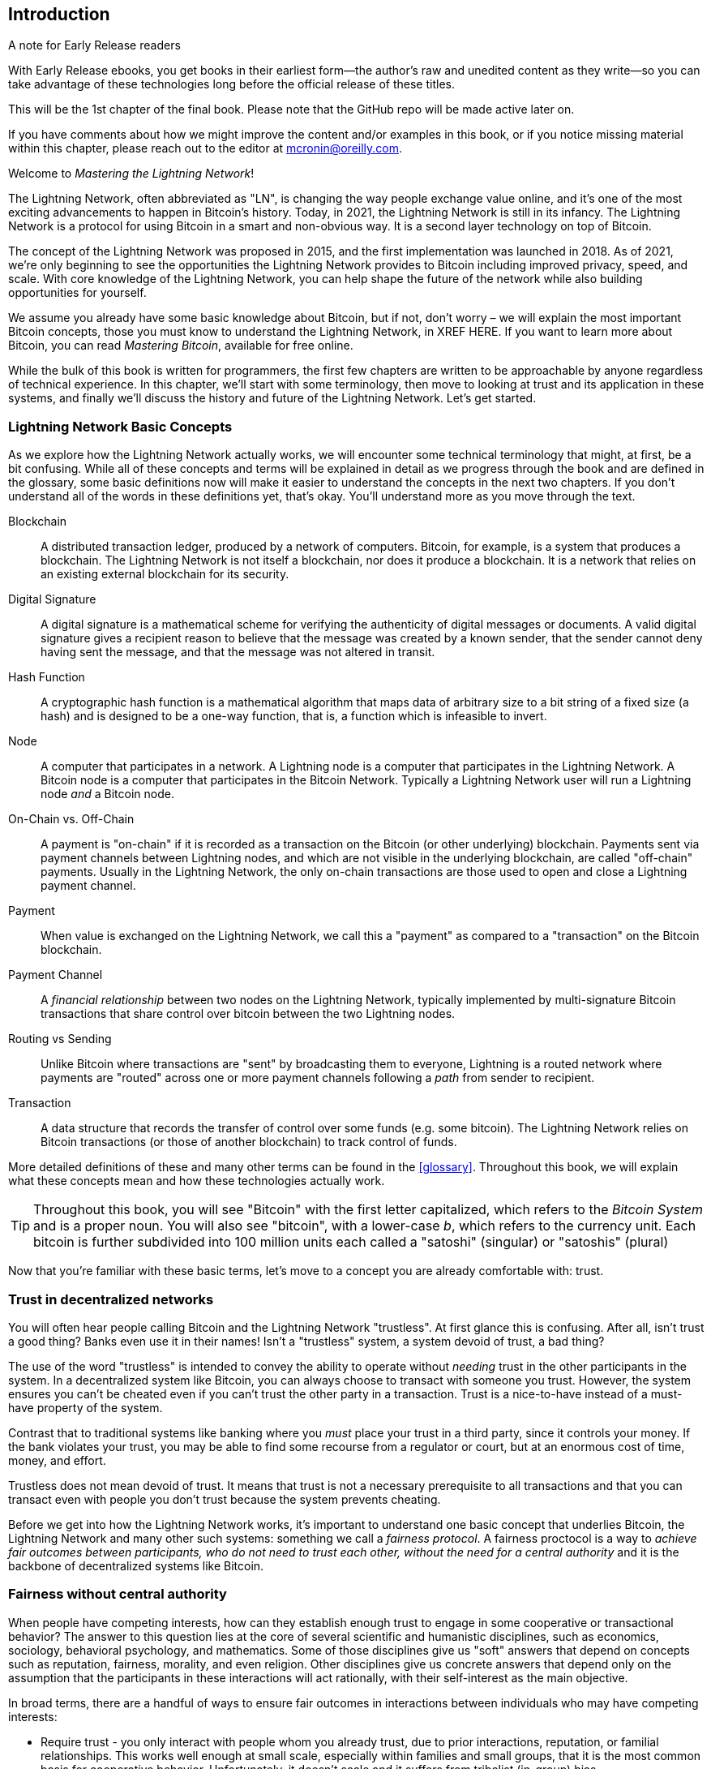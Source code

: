 [role="pagenumrestart"]
[[intro_what_is_the_lightning_network]]
== Introduction

.A note for Early Release readers
****
With Early Release ebooks, you get books in their earliest form&mdash;the author's raw and unedited content as they write—so you can take advantage of these technologies long before the official release of these titles.

This will be the 1st chapter of the final book. Please note that the GitHub repo will be made active later on.

If you have comments about how we might improve the content and/or examples in this book, or if you notice missing material within this chapter, please reach out to the editor at mcronin@oreilly.com.
****

Welcome to _Mastering the Lightning Network_!

The Lightning Network, often abbreviated as "LN", is changing the way people exchange value online, and it's one of the most exciting advancements to happen in Bitcoin's history.
Today, in 2021, the Lightning Network is still in its infancy. The Lightning Network is a protocol for using Bitcoin in a smart and non-obvious way. It is a second layer technology on top of Bitcoin.

The concept of the Lightning Network was proposed in 2015, and the first implementation was launched in 2018. As of 2021, we're only beginning to see the opportunities the Lightning Network provides to Bitcoin including improved privacy, speed, and scale.
With core knowledge of the Lightning Network, you can help shape the future of the network while also building opportunities for yourself.

We assume you already have some basic knowledge about Bitcoin, but if not, don't worry – we will explain the most important Bitcoin concepts, those you must know to understand the Lightning Network, in XREF HERE. If you want to learn more about Bitcoin, you can read _Mastering Bitcoin_, available for free online.

While the bulk of this book is written for programmers, the first few chapters are written to be approachable by anyone regardless of technical experience. In this chapter, we'll start with some terminology, then move to looking at trust and its application in these systems, and finally we'll discuss the history and future of the Lightning Network. Let's get started.


=== Lightning Network Basic Concepts

As we explore how the Lightning Network actually works, we will encounter some technical terminology that might, at first, be a bit confusing. While all of these concepts and terms will be explained in detail as we progress through the book and are defined in the glossary, some basic definitions now will make it easier to understand the concepts in the next two chapters. If you don't understand all of the words in these definitions yet, that's okay. You'll understand more as you move through the text.

Blockchain:: A distributed transaction ledger, produced by a network of computers. Bitcoin, for example, is a system that produces a blockchain. The Lightning Network is not itself a blockchain, nor does it produce a blockchain. It is a network that relies on an existing external blockchain for its security.

Digital Signature:: A digital signature is a mathematical scheme for verifying the authenticity of digital messages or documents. A valid digital signature gives a recipient reason to believe that the message was created by a known sender, that the sender cannot deny having sent the message, and that the message was not altered in transit.

Hash Function:: A cryptographic hash function is a mathematical algorithm that maps data of arbitrary size to a bit string of a fixed size (a hash) and is designed to be a one-way function, that is, a function which is infeasible to invert.

Node:: A computer that participates in a network. A Lightning node is a computer that participates in the Lightning Network. A Bitcoin node is a computer that participates in the Bitcoin Network. Typically a Lightning Network user will run a Lightning node _and_ a Bitcoin node.

On-Chain vs. Off-Chain:: A payment is "on-chain" if it is recorded as a transaction on the Bitcoin (or other underlying) blockchain. Payments sent via payment channels between Lightning nodes, and which are not visible in the underlying blockchain, are called "off-chain" payments. Usually in the Lightning Network, the only on-chain transactions are those used to open and close a Lightning payment channel.

Payment:: When value is exchanged on the Lightning Network, we call this a "payment" as compared to a "transaction" on the Bitcoin blockchain.

Payment Channel:: A _financial relationship_ between two nodes on the Lightning Network, typically implemented by multi-signature Bitcoin transactions that share control over bitcoin between the two Lightning nodes.

Routing vs Sending:: Unlike Bitcoin where transactions are "sent" by broadcasting them to everyone, Lightning is a routed network where payments are "routed" across one or more payment channels following a _path_ from sender to recipient.

Transaction:: A data structure that records the transfer of control over some funds (e.g. some bitcoin). The Lightning Network relies on Bitcoin transactions (or those of another blockchain) to track control of funds.

More detailed definitions of these and many other terms can be found in the <<glossary>>. Throughout this book, we will explain what these concepts mean and how these technologies actually work.

[TIP]
====
Throughout this book, you will see "Bitcoin" with the first letter capitalized, which refers to the _Bitcoin System_ and is a proper noun. You will also see "bitcoin", with a lower-case _b_, which refers to the currency unit. Each bitcoin is further subdivided into 100 million units each called a "satoshi" (singular) or "satoshis" (plural)
====

Now that you're familiar with these basic terms, let's move to a concept you are already comfortable with: trust.


=== Trust in decentralized networks

You will often hear people calling Bitcoin and the Lightning Network "trustless". At first glance this is confusing. After all, isn't trust a good thing? Banks even use it in their names! Isn't a "trustless" system, a system devoid of trust, a bad thing?

The use of the word "trustless" is intended to convey the ability to operate without _needing_ trust in the other participants in the system. In a decentralized system like Bitcoin, you can always choose to transact with someone you trust. However, the system ensures you can't be cheated even if you can't trust the other party in a transaction. Trust is a nice-to-have instead of a must-have property of the system.

Contrast that to traditional systems like banking where you _must_ place your trust in a third party, since it controls your money. If the bank violates your trust, you may be able to find some recourse from a regulator or court, but at an enormous cost of time, money, and effort.

Trustless does not mean devoid of trust. It means that trust is not a necessary prerequisite to all transactions and that you can transact even with people you don't trust because the system prevents cheating.

Before we get into how the Lightning Network works, it's important to understand one basic concept that underlies Bitcoin, the Lightning Network and many other such systems: something we call a _fairness protocol_. A fairness proctocol is a way to _achieve fair outcomes between participants, who do not need to trust each other, without the need for a central authority_ and it is the backbone of decentralized systems like Bitcoin.


=== Fairness without central authority

When people have competing interests, how can they establish enough trust to engage in some cooperative or transactional behavior? The answer to this question lies at the core of several scientific and humanistic disciplines, such as economics, sociology, behavioral psychology, and mathematics. Some of those disciplines give us "soft" answers that depend on concepts such as reputation, fairness, morality, and even religion. Other disciplines give us concrete answers that depend only on the assumption that the participants in these interactions will act rationally, with their self-interest as the main objective.

In broad terms, there are a handful of ways to ensure fair outcomes in interactions between individuals who may have competing interests:

* Require trust - you only interact with people whom you already trust, due to prior interactions, reputation, or familial relationships. This works well enough at small scale, especially within families and small groups, that it is the most common basis for cooperative behavior. Unfortunately, it doesn't scale and it suffers from tribalist (in-group) bias.

* Rule of law - establish rules for interactions that are enforced by an institution. This scales better, but it cannot scale globally due to differences in customs and traditions, as well as the inability to scale the institutions of enforcement. One nasty side-effect of this solution is that the institutions become more and more powerful as they get bigger and that may lead to corruption.

* Trusted third parties - put an intermediary in every interaction to enforce fairness. Combined with the "rule of law" to provide oversight of intermediaries, this scales better, but suffers from the same imbalance of power: the intermediaries get very powerful and may attract corruption. Concentration of power leads to systemic risk and systemic failure ("Too big to fail").

* Game theoretical fairness protocols - this last category emerges from the combination of the internet and cryptography and is the subject of this section. Let's see how it works and what its advantages and disadvantages are.

==== Trusted protocols without intermediaries

Cryptographic systems like Bitcoin and the Lightning Network are systems that allow you to transact with people (and computers) that you don't trust. This is often referred to as "trustless" operation, even though it is not actually trustless. You have to trust in the software that you run, and you have to trust that the protocol implemented by that software will result in fair outcomes.

The big distinction between a cryptographic system like this and a traditional financial system is that in traditional finance you have a _trusted third party_, for example a bank, to ensure that outcomes are fair. A significant problem with such systems is that they give too much power to the third party, and they are also vulnerable to a _single point of failure_. If the trusted third party itself violates trust or attempts to cheat, the basis of trust breaks.

As you study cryptographic systems, you will notice a certain pattern: instead of relying on a trusted third party, these systems attempt to prevent unfair outcomes by using a system of incentives and disincentives. In cryptographic systems you place trust in the _protocol_, which is effectively a system with a set of rules that, if properly designed, will correctly apply the desired incentives and disincentives. The advantage of this approach is two-fold: Not only do you avoid trusting a third party, you also reduce the need to enforce fair outcomes. So long as the participants follow the agreed protocol and stay within the system, the incentive mechanism in that protocol achieves fair outcomes without enforcement.

The use of incentives and disincentives to achieve fair outcomes is one aspect of a branch of mathematics called _game theory_, which studies "models of strategic interaction among rational decision makers" footnote:[Wikipedia "Game Theory": https://en.wikipedia.org/wiki/Game_theory]. Cryptographic systems that control financial interactions between participants, such as Bitcoin and the Lightning Network, rely heavily on game theory to prevent participants from cheating and allow participants who don't trust each other to achieve fair outcomes.

While game theory and its use in cryptographic systems may appear confounding and unfamiliar at first, chances are you're already familiar with these systems in your everyday life; you just don't recognize them yet. Below we'll use a simple example from childhood to help us identify the basic pattern. Once you understand the basic pattern, you will see it everywhere in the blockchain space and you will come to recognize it quickly and intuitively.

In this book, we call this pattern a _Fairness Protocol_ defined as a process that uses a system of incentives and/or disincentives to ensure fair outcomes for participants who don't trust each other. Enforcement of a fairness protocol is only necessary to ensure that the participants can't escape the incentives or disincentives.

==== A fairness protocol in action

Let's look at an example of a fairness protocol, which you may already be familiar with.

Imagine a family lunch, with a parent and two children. The children are fussy eaters and the only thing they will agree to eat is fried potatoes. The parent has prepared a bowl of fried potatoes ("french fries" or "chips" depending on which English dialect you use). The two siblings must share the plate of chips. The parent must ensure a fair distribution of chips to each child, otherwise the parent will have to hear constant complaining (maybe all day) and there's always a possibility of an unfair situation escalating to violence. What is a parent to do?

There are a few different ways that fairness can be achieved in this strategic interaction between two siblings that do not trust each other and have competing interests. The naive but commonly used method is for the parent to use their authority as a trusted third party: they split the bowl of chips into two servings. This is similar to traditional finance, where a bank, accountant or lawyer acts as a trusted third party to prevent any cheating between two parties who want to transact.

The problem with this scenario is that it vests a lot of power and responsiblity in the hands of the trusted third party. In this example, the parent is fully responsible for the equal allocation of chips, the parties merely wait, watch, and complain.  The children accuse the parent of playing favorites and not allocating the chips fairly. The siblings fight over the chips, yelling "that chip is bigger!", and dragging the parent into their fight. It sounds awful, doesn't it? Should the parent yell louder? Take all of the chips away? Threaten to never make chips again and let those ungrateful children go hungry?

A much better solution exists: the siblings are taught to play a game called "split and choose". At each lunch one sibling splits the bowl of chips into two servings and the *other* sibling gets to choose which serving they want. Almost immediately, the siblings figure out the dynamic of this game. If the one splitting makes a mistake or tries to cheat, the other sibling can "punish" them by choosing the bigger bowl. It is in the best interest of both siblings, but especially the one splitting the bowl, to play fair. Only the cheater loses in this scenario. The parent doesn't even have to use their authority or enforce fairness. All the parent has to do is _enforce the protocol_; as long as the siblings cannot escape their assigned roles of "splitter" and "chooser", the protocol itself ensures a fair outcome without the need for any intervention. The parent can't play favorites or distort the outcome.

[WARNING]
====
While the infamous chip battles of the 1980's neatly illustrate the point, any similarity between the scenario above and any of the authors' actual childhood experiences with their cousins is entirely coincidental... Or is it?
====

==== Security primitives as building blocks

In order for a fairness protocol like this to work, there need to be certain guarantees, or _security primitives_, that can be combined to ensure enforcement. The first security primitive is _strict time ordering/sequencing_: the "splitting" action must happen before the "choosing" action. It's not immediately obvious, but unless you can guarantee that action A happens before action B, then the protocol falls apart. The second security primitive is _commitment with non-repudiation_. Each sibling must commit to their choice of role: either splitter or chooser. Also, once the splitting has been completed, the splitter is committed to the split they created - they cannot repudiate that choice and go try again.

Cryptographic systems offer a number of security primitives that can be combined in different ways to construct a fairness protocol. In addition to sequencing and commitment, we can also use many other tools:

- Hash functions to fingerprint data, as a form of commitment, or as the basis for a digital signature.
- Digital signatures for authentication, non-repudiation, and proof of ownership of a secret.
- Encryption/decryption to restrict access to information to authorized participants only.

This is only a small list of a whole "menagerie" of security and cryptographic primitives that are in use. More basic primitives and combinations are invented all the time.

In our real-life example, we saw one form of fairness protocol called "split and choose". This is just one of a myriad different fairness protocols that can be built by combining the building blocks of security primitives in different ways. But the basic pattern is always the same: two or more participants interact without trusting each other, by engaging in a series of steps that are part of an agreed protocol. The protocol's steps arrange incentives and disincentives to ensure that if the participants are rational, cheating is counter-productive and fairness is the automatic outcome. Enforcement is not necessary to get fair outcomes - it is only necessary to keep the participants from breaking out of the agreed protocol.

Now that you understand this basic pattern, you will start seeing it everywhere in Bitcoin, the Lightning Network and many other systems. Let's look at some specific examples next.

==== Example of the fairness protocol

The most prominent example of a "fairness protocol" is Bitcoin's consensus algorithm, _Proof of Work_ (PoW). In Bitcoin, miners compete to verify transactions and aggregate them in blocks. To ensure that the miners do not cheat, without entrusting them with authority, Bitcoin uses a system of incentives and disincentives. Miners have to use a lot of electricity doing "work" that is embedded as a "proof" inside every block. This is achieved because of a property of hash functions where the output value is randomly distributed across the entire range of possible outputs. If miners succeed in producing a valid block fast enough, they are rewarded by earning the block reward for that block. Forcing miners to use a lot of electricity before the network considers their block means that they have an incentive to correctly validate the transactions in the block. If they cheat or make any kind of mistake, their block is rejected and the electricity they used to "prove" it is wasted. No one needs to force miners to produce valid blocks; the reward and punishment incentivize them to do so. All the protocol needs to do is ensure that only valid blocks with proof of work are accepted.

The "fairness protocol" pattern can also be found in many different aspects of the Lightning Network:

* Those who fund channels make sure that they have a refund transaction signed before they publish the funding transaction.

* Whenever a channel is moved to a new state, the old state is "revoked" by ensuring that if anyone tries to broadcast it, they lose the entire balance and get punished.

* Those who forward payments know that if they commit funds forward, they can either get a refund or they get paid by the node preceding them.

Again and again, we see this pattern. Fair outcomes are not enforced by any authority. They emerge as the natural consequence of a protocol that rewards fairness and punishes cheating. A fairness protocol that harnesses self-interest by directing it towards fair outcomes.

Bitcoin and the Lightning Network are both implementations of fairness protocols. So why do we need the Lightning Network? Isn't Bitcoin enough?


=== Motivation for the Lightning Network

Bitcoin is a system that records transactions on a globally replicated public ledger. Every transaction is seen, validated and stored by every participating computer. As you can imagine, this generates a lot of data and is difficult to scale.

As Bitcoin and the demand for transactions grew, the number of transactions in each block increased until it eventually reached the block size limit.
Once blocks are "full", excess transactions are left to wait in a queue. Many users will increase the fees they're willing to pay in order to buy space for their transactions in the next block.

If demand continues to outpace the capacity of the network, an increasing number of users' transactions are left waiting unconfirmed. Competition for fees also increases the cost of each transaction, making many smaller-value transactions (e.g. micro-transactions) completely uneconomical during periods of particularly high demand.

To solve this problem, we could increase the block size limit to create space for more transactions. An increase in the "supply" of block space will lead to a lower price equilibrium for transaction fees.

However, increasing block size shifts the cost to node operators and requires them to expend more resources to validate and store the blockchain. Because blockchains are gossip protocols, each node is required to know and validate every single transaction that occurs on the network. Furthermore, once validated, each transaction and block must be propagated to the node's "neighbors", multiplying the bandwidth requirements. As such, the greater the block size, the greater the bandwidth, processing, and storage requirements for each individual node. Increasing transaction capacity in this way has the undesirable effect of centralizing the system by reducing the number of nodes and node operators. Since node operators are not compensated for running nodes, if nodes are very expensive to run, only a few well-funded node operators will continue to run nodes.

==== Scaling Blockchains

The side effects of increasing the block size or decreasing the block time with respect to centralization of the network are severe as a few calculations with the numbers show.

Let us assume the usage of Bitcoin grows so that the network has to process 40,000 transactions per second, which is the approximate transaction processing level of the VISA network during peak usage.

Assuming 250 bytes on average per transaction, this would result in a data stream of 10 megabytes per second or 80 Mbit/s just to be able to receive all the transactions.
This does not include the traffic overhead of forwarding the transaction information to other peers.
While 10 MB/s does not seem extreme in the context of high-speed fiber optic and 5G mobile speeds, it would effectively exclude anyone who cannot meet this requirement from running a node, especially in countries where high-performance internet is not affordable or widely available.

Users also have many other demands on their bandwidth and cannot be expected to expend this much only to receive transactions.

Furthermore, storing this information locally would result in 864 gigabytes per day. This is roughly one terabyte of data, or the size of a hard drive.


Verifying 40,000 ECDSA signatures per second is also barely feasible (c.f.: https://bitcoin.stackexchange.com/questions/95339/how-many-bitcoin-transactions-can-be-verified-per-second) making the _Initial Blockchain Download (IBD)_ of the Bitcoin blockchain  (synchronizing and verifying everything starting from the genesis block) almost impossible without very expensive hardware.

While 40,000 transactions per second seems like a lot, it only achieves parity with traditional financial payment networks at peak times. Innovations in machine-to-machine payments, micro-transactions and other applications are likely to push demand to many orders higher than that.

Simply put: You can't scale a blockchain to validate the entire world's transactions in a decentralized way.

_But what if each node wasn't required to know and validate every single transaction? What if there was a way to have scalable off-chain transactions, without losing the security of the Bitcoin network?_

In February 2015, Joseph Poon and Thaddeus Dryja proposed a possible solution to the Bitcoin Scalability Problem, with the publication of _"The Bitcoin Lightning Network: Scalable Off-Chain Instant Payments"_
footnote:[Joseph Poon, Thaddeus Dryja - "The Bitcoin Lightning Network: Scalable Off-Chain Instant Payments" (https://lightning.network/lightning-network-paper.pdf).]

In the (now outdated) whitepaper, Poon and Dryja estimate that in order for Bitcoin to reach the 47,000 transactions per second processed at peak by Visa, it would require 8 GB blocks.
This would make running a node completely untenable for anyone but large scale enterprises and industrial grade operations.
The result would be a network in which only a few users could actually validate the state of the ledger.
Bitcoin relies on users validating the ledger for themselves, without explicitly trusting third parties, in order to stay decentralized.
Pricing users out of running nodes would force the average user to trust third parties to discover the state of the ledger, ultimately breaking the trust model of Bitcoin.

The Lightning Network proposes a new network, a "second layer", where users can make payments to each other peer-to-peer, without the necessity of publishing a transaction to the Bitcoin blockchain for each payment.
Users may pay each other on the Lightning Network as many times as they want, without creating additional Bitcoin transactions or incurring on-chain fees.
They only make use of the Bitcoin blockchain in order to load bitcoin onto the Lightning network initially and to "settle", that is, to remove bitcoin from the Lightning Network.
The result is that many more Bitcoin payments can take place "off-chain", with only the initial loading and final settlement transactions needing to be validated and stored by Bitcoin nodes.
Aside from reducing the burden on nodes, payments on the Lightning Network are cheaper for users as they do not need to pay blockchain fees, and more private for users as they are not published to all participants of the network and furthermore not stored permanently.

While the Lightning Network was initially conceived for Bitcoin, it can be implemented on any blockchain that meets some basic technical requirements. Other blockchains, such as Litecoin, already support the Lightning Network. Additionally, several other blockchains are developing similar "second layer" or "layer 2" solutions to help them scale.

=== The Lightning Network's defining features

The Lightning Network is a network that operates as a "second layer" protocol on top of Bitcoin and other blockchains. The Lightning Network enables fast, secure, private, trustless, and permissionless payments. Here are some of the features of the Lightning Network:

 * Users of the Lightning Network can route payments to each other for low cost and in real time.
 * Users who exchange value over the Lightning Network do not need to wait for block confirmations for payments.
 * Once a payment on the Lightning Network has completed, usually within a few seconds, it is final and cannot be reversed. Like a Bitcoin transaction, a payment on the Lightning Network can only be refunded by the recipient.
 * While "on-chain" Bitcoin transactions are broadcast and verified by all nodes in the network, payments routed on the Lightning Network are transmitted between pairs of nodes and are not visible to everyone, resulting in much greater privacy.
 * Unlike transactions on the Bitcoin Network, payments routed on the Lightning Network do not need to be stored permanently. Lightning thus uses fewer resources and hence is cheaper. This property also has benefits for privacy.
 * The Lightning Network uses onion routing, similar to the protocol used by The Onion Router (Tor) privacy network, so that even the nodes involved in routing a payment are only directly aware of their predecessor and successor in the payment route.
 * When used on top of Bitcoin, the Lightning Network uses real bitcoin which is always in the possession (custody) and full control of the user. Lightning is not a separate token or coin, it _is_ Bitcoin.


[[user-stories]]
=== Lightning Network Use Cases, Users, and Their Stories

In order to better understand how the Lightning Network actually works, and why people use it, we'll be following a number of users and their stories.

In our examples, some of the people have already used Bitcoin and others are completely new to the Bitcoin network. Each person and their story, as listed here, illustrate one or more specific use cases. We'll be revisiting them throughout this book:

consumer::
Alice is a Bitcoin user who wants to make fast, secure, cheap, and private payments for small retail purchases. She buys coffee with bitcoin, using the Lightning Network.

merchant::
Bob owns a coffee shop, "Bob's Cafe". "On-chain" Bitcoin payments don't scale for small amounts like a cup of coffee, so he uses the Lightning Network to accept Bitcoin payments almost instantaneously and for low fees.

software service business::
Chan is a Chinese entrepreneur who sells information services related to the Lightning Network, as well as Bitcoin and other cryptocurrencies. Chan is selling these information services over the Internet by implementing micro-payments over the Lightning Network. Additionally, Chan has implemented a liquidity provider service that rents inbound channel capacity on the Lightning Network, charging a small bitcoin fee for each rental period.

gamer::
Dina is a teenage gamer from Russia. She plays many different computer games, but her favorite ones are those that have an "in-game economy" based on real money. As she plays games, she also earns money by acquiring and selling virtual in-game items. The Lightning Network allows her to transact in small amounts for in-game items as well as earn small amounts for completing quests.

=== Chapter Summary

In this chapter, we talked about the fundamental concept that underlies both Bitcoin and the Lightning Network: the fairness protocol.

We looked at the history of the Lightning Network and the motivations behind second layer scaling solutions for Bitcoin and other blockchain-based networks.

We learned basic terminology including node, payment channel, on-chain transactions, and off-chain payments.

Finally, we met Alice, Bob, Chan and Dina, who we'll be following throughout the rest of the book. In the next chapter, we'll meet Alice and walk through her thought process as she selects a Lightning wallet and prepares to make her first Lightning payment to buy a cup of coffee from Bob's Cafe.

